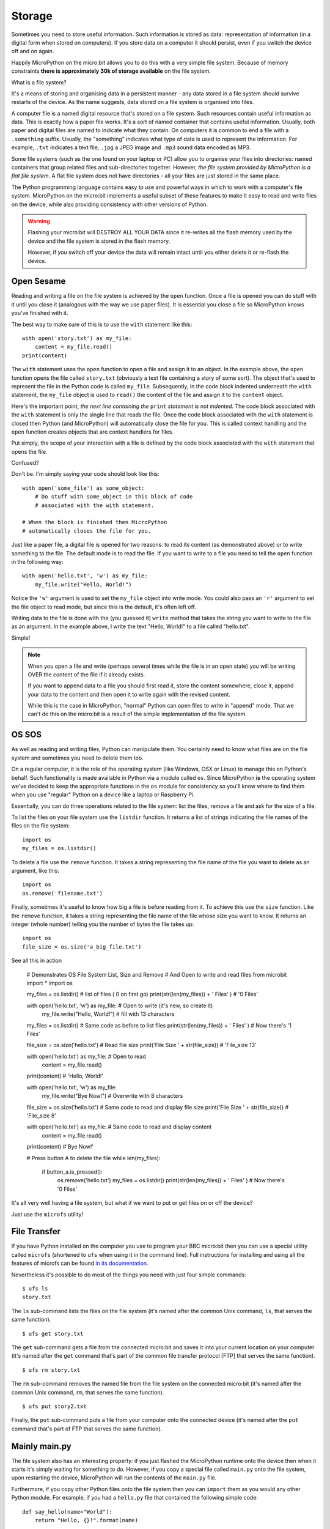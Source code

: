 Storage
-------

Sometimes you need to store useful information. Such information is stored as
data: representation of information (in a digital form when stored on
computers). If you store data on a computer it should persist, even if you
switch the device off and on again.

Happily MicroPython on the micro:bit allows you to do this with a very simple
file system. Because of memory constraints **there is approximately 30k of
storage available** on the file system.

What is a file system?

It's a means of storing and organising data in a persistent manner - any data
stored in a file system should survive restarts of the device. As the name
suggests, data stored on a file system is organised into files.

.. image:: files.jpg

A computer file is a named digital resource that's stored on a file system.
Such resources contain useful information as data. This is exactly how a
paper file works. It's a sort of named container that contains useful
information. Usually, both paper and digital files are named to indicate what
they contain. On computers it is common to end a file with a ``.something``
suffix. Usually, the "something" indicates what type of data is used to
represent the information. For example, ``.txt`` indicates a text file,
``.jpg`` a JPEG image and ``.mp3`` sound data encoded as MP3.

Some file systems (such as the one found on your laptop or PC) allow you to
organise your files into directories: named containers that group related files
and sub-directories together. However, *the file system provided by MicroPython
is a flat file system*. A flat file system does not have directories - all
your files are just stored in the same place.

The Python programming language contains easy to use and powerful ways in which
to work with a computer's file system. MicroPython on the micro:bit implements
a useful subset of these features to make it easy to read and write files on
the device, while also providing consistency with other versions of Python.

.. warning::

    Flashing your micro:bit will DESTROY ALL YOUR DATA since it re-writes all
    the flash memory used by the device and the file system is stored in the
    flash memory.

    However, if you switch off your device the data will remain intact until
    you either delete it or re-flash the device.

Open Sesame
+++++++++++

Reading and writing a file on the file system is achieved by the ``open``
function. Once a file is opened you can do stuff with it until you close it
(analogous with the way we use paper files). It is essential you close a file
so MicroPython knows you've finished with it.

The best way to make sure of this is to use the ``with`` statement like this::

    with open('story.txt') as my_file:
        content = my_file.read()
    print(content)

The ``with`` statement uses the ``open`` function to open a file and assign it
to an object. In the example above, the ``open`` function opens the file called
``story.txt`` (obviously a text file containing a story of some sort).
The object that's used to represent the file in the Python code is called
``my_file``. Subsequently, in the code block indented underneath the ``with``
statement, the ``my_file`` object is used to ``read()`` the content of the
file and assign it to the ``content`` object.

Here's the important point, *the next line containing the* ``print`` *statement
is not indented*. The code block associated with the ``with`` statement is only
the single line that reads the file. Once the code block associated with the
``with`` statement is closed then Python (and MicroPython) will automatically
close the file for you. This is called context handling and the ``open``
function creates objects that are context handlers for files.

Put simply, the scope of your interaction with a file is defined by the code
block associated with the ``with`` statement that opens the file.

Confused?

Don't be. I'm simply saying your code should look like this::

    with open('some_file') as some_object:
        # Do stuff with some_object in this block of code
        # associated with the with statement.

    # When the block is finished then MicroPython
    # automatically closes the file for you.

Just like a paper file, a digital file is opened for two reasons: to read its
content (as demonstrated above) or to write something to the file. The default
mode is to read the file. If you want to write to a file you need to tell the
``open`` function in the following way::

    with open('hello.txt', 'w') as my_file:
        my_file.write("Hello, World!")

Notice the ``'w'`` argument is used to set the ``my_file`` object into write
mode. You could also pass an ``'r'`` argument to set the file object to read
mode, but since this is the default, it's often left off.

Writing data to the file is done with the (you guessed it) ``write``
method that takes the string you want to write to the file as an argument. In
the example above, I write the text "Hello, World!" to a file called
"hello.txt".

Simple!

.. note::

    When you open a file and write (perhaps several times while the file is
    in an open state) you will be writing OVER the content of the file if it
    already exists.

    If you want to append data to a file you should first read it, store the
    content somewhere, close it, append your data to the content and then open
    it to write again with the revised content.

    While this is the case in MicroPython, "normal" Python can open
    files to write in "append" mode. That we can't do this on the micro:bit is
    a result of the simple implementation of the file system.

OS SOS
++++++

As well as reading and writing files, Python can manipulate them. You
certainly need to know what files are on the file system and sometimes
you need to delete them too.

On a regular computer, it is the role of the operating system (like Windows,
OSX or Linux) to manage this on Python's behalf. Such functionality is made
available in Python via a module called ``os``. Since MicroPython **is** the
operating system we've decided to keep the appropriate functions in the ``os``
module for consistency so you'll know where to find them when you use "regular"
Python on a device like a laptop or Raspberry Pi.

Essentially, you can do three operations related to the file system: list the
files, remove a file and ask for the size of a file.

To list the files on your file system use the ``listdir`` function. It
returns a list of strings indicating the file names of the files on the file
system::

    import os
    my_files = os.listdir()

To delete a file use the ``remove`` function. It takes a string representing
the file name of the file you want to delete as an argument, like this::

    import os
    os.remove('filename.txt')

Finally, sometimes it's useful to know how big a file is before reading from
it. To achieve this use the ``size`` function. Like the ``remove`` function, it
takes a string representing the file name of the file whose size you want to
know. It returns an integer (whole number) telling you the number of bytes the
file takes up::

    import os
    file_size = os.size('a_big_file.txt')
    
See all this in action

    # Demonstrates OS File System List, Size and Remove
    # And Open to write and read files
    from microbit import *
    import os

    my_files = os.listdir() # list of files ( 0 on first go)
    print(str(len(my_files)) + ' Files' ) # '0 Files'

    with open('hello.txt', 'w') as my_file: # Open to write (it's new, so create it)
        my_file.write("Hello, World!") # fill with 13 characters

    my_files = os.listdir() # Same code as before to list files
    print(str(len(my_files)) + ' Files' )  # Now there's '1 Files'

    file_size = os.size('hello.txt') # Read file size
    print('File Size ' + str(file_size)) # 'File_size 13'

    with open('hello.txt') as my_file: # Open to read
        content = my_file.read() 
    print(content) # 'Hello, World!'

    with open('hello.txt', 'w') as my_file:
        my_file.write("Bye Now!") # Overwrite with 8 characters 

    file_size = os.size('hello.txt') # Same code to read and display file size
    print('File Size ' + str(file_size)) # 'File_size 8'

    with open('hello.txt') as my_file: # Same code to read and display content
        content = my_file.read()
    print(content) #'Bye Now!'

    # Press button A to delete the file
    while len(my_files):
        if button_a.is_pressed():
            os.remove('hello.txt')
            my_files = os.listdir() 
            print(str(len(my_files)) + ' Files' )  # Now there's '0 Files'


It's all very well having a file system, but what if we want to put or get
files on or off the device?

Just use the ``microfs`` utility!

File Transfer
+++++++++++++

If you have Python installed on the computer you use to program your BBC
micro:bit then you can use a special utility called ``microfs`` (shortened to
``ufs`` when using it in the command line). Full instructions for installing
and using all the features of microfs can be found
`in its documentation <https://microfs.readthedocs.io>`_.

Nevertheless it's possible to do most of the things you need with just four
simple commands::

    $ ufs ls
    story.txt

The ``ls`` sub-command lists the files on the file system (it's named after
the common Unix command, ``ls``, that serves the same function).

::

    $ ufs get story.txt

The ``get`` sub-command gets a file from the connected micro:bit and saves it
into your current location on your computer (it's named after the ``get``
command that's part of the common file transfer protocol [FTP] that serves the
same function).

::

    $ ufs rm story.txt

The ``rm`` sub-command removes the named file from the file system on the
connected micro:bit (it's named after the common Unix command, ``rm``, that
serves the same function).

::

    $ ufs put story2.txt

Finally, the ``put`` sub-command puts a file from your computer onto the
connected device (it's named after the ``put`` command that's part of FTP that
serves the same function).

Mainly main.py
++++++++++++++

The file system also has an interesting property: if you just flashed the
MicroPython runtime onto the device then when it starts it's simply waiting
for something to do. However, if you copy a special file called ``main.py``
onto the file system, upon restarting the device, MicroPython will run the
contents of the ``main.py`` file.

Furthermore, if you copy other Python files onto the file system then you can
``import`` them as you would any other Python module. For example, if you had
a ``hello.py`` file that contained the following simple code::

    def say_hello(name="World"):
        return "Hello, {}!".format(name)

...you could import and use the ``say_hello`` function like this::

    from microbit import display
    from hello import say_hello

    display.scroll(say_hello())

Of course, it results in the text "Hello, World!" scrolling across the
display. The important point is that such an example is split between two
Python modules and the ``import`` statement is used to share code.

.. note::
    If you have flashed a script onto the device in addition to the MicroPython
    runtime, then MicroPython will ignore ``main.py`` and run your embedded
    script instead.

    To flash just the MicroPython runtime, simply make sure the script you
    may have written in your editor has zero characters in it. Once flashed
    you'll be able to copy over a ``main.py`` file.

.. footer:: The image of paper files is used under a Creative Commons License and is available here: https://www.flickr.com/photos/jenkim/2270085025
